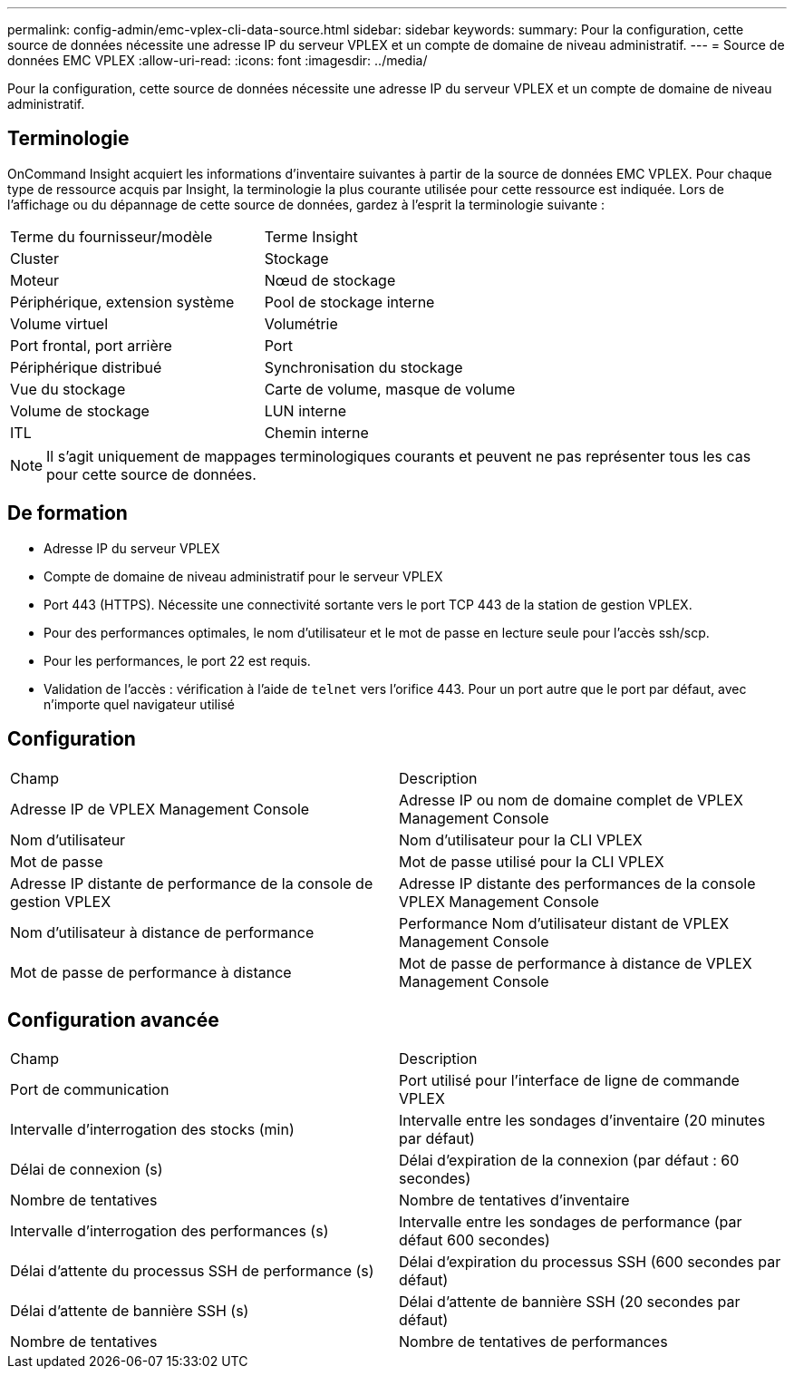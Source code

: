 ---
permalink: config-admin/emc-vplex-cli-data-source.html 
sidebar: sidebar 
keywords:  
summary: Pour la configuration, cette source de données nécessite une adresse IP du serveur VPLEX et un compte de domaine de niveau administratif. 
---
= Source de données EMC VPLEX
:allow-uri-read: 
:icons: font
:imagesdir: ../media/


[role="lead"]
Pour la configuration, cette source de données nécessite une adresse IP du serveur VPLEX et un compte de domaine de niveau administratif.



== Terminologie

OnCommand Insight acquiert les informations d'inventaire suivantes à partir de la source de données EMC VPLEX. Pour chaque type de ressource acquis par Insight, la terminologie la plus courante utilisée pour cette ressource est indiquée. Lors de l'affichage ou du dépannage de cette source de données, gardez à l'esprit la terminologie suivante :

|===


| Terme du fournisseur/modèle | Terme Insight 


 a| 
Cluster
 a| 
Stockage



 a| 
Moteur
 a| 
Nœud de stockage



 a| 
Périphérique, extension système
 a| 
Pool de stockage interne



 a| 
Volume virtuel
 a| 
Volumétrie



 a| 
Port frontal, port arrière
 a| 
Port



 a| 
Périphérique distribué
 a| 
Synchronisation du stockage



 a| 
Vue du stockage
 a| 
Carte de volume, masque de volume



 a| 
Volume de stockage
 a| 
LUN interne



 a| 
ITL
 a| 
Chemin interne

|===
[NOTE]
====
Il s'agit uniquement de mappages terminologiques courants et peuvent ne pas représenter tous les cas pour cette source de données.

====


== De formation

* Adresse IP du serveur VPLEX
* Compte de domaine de niveau administratif pour le serveur VPLEX
* Port 443 (HTTPS). Nécessite une connectivité sortante vers le port TCP 443 de la station de gestion VPLEX.
* Pour des performances optimales, le nom d'utilisateur et le mot de passe en lecture seule pour l'accès ssh/scp.
* Pour les performances, le port 22 est requis.
* Validation de l'accès : vérification à l'aide de `telnet` vers l'orifice 443. Pour un port autre que le port par défaut, avec n'importe quel navigateur utilisé




== Configuration

|===


| Champ | Description 


 a| 
Adresse IP de VPLEX Management Console
 a| 
Adresse IP ou nom de domaine complet de VPLEX Management Console



 a| 
Nom d'utilisateur
 a| 
Nom d'utilisateur pour la CLI VPLEX



 a| 
Mot de passe
 a| 
Mot de passe utilisé pour la CLI VPLEX



 a| 
Adresse IP distante de performance de la console de gestion VPLEX
 a| 
Adresse IP distante des performances de la console VPLEX Management Console



 a| 
Nom d'utilisateur à distance de performance
 a| 
Performance Nom d'utilisateur distant de VPLEX Management Console



 a| 
Mot de passe de performance à distance
 a| 
Mot de passe de performance à distance de VPLEX Management Console

|===


== Configuration avancée

|===


| Champ | Description 


 a| 
Port de communication
 a| 
Port utilisé pour l'interface de ligne de commande VPLEX



 a| 
Intervalle d'interrogation des stocks (min)
 a| 
Intervalle entre les sondages d'inventaire (20 minutes par défaut)



 a| 
Délai de connexion (s)
 a| 
Délai d'expiration de la connexion (par défaut : 60 secondes)



 a| 
Nombre de tentatives
 a| 
Nombre de tentatives d'inventaire



 a| 
Intervalle d'interrogation des performances (s)
 a| 
Intervalle entre les sondages de performance (par défaut 600 secondes)



 a| 
Délai d'attente du processus SSH de performance (s)
 a| 
Délai d'expiration du processus SSH (600 secondes par défaut)



 a| 
Délai d'attente de bannière SSH (s)
 a| 
Délai d'attente de bannière SSH (20 secondes par défaut)



 a| 
Nombre de tentatives
 a| 
Nombre de tentatives de performances

|===